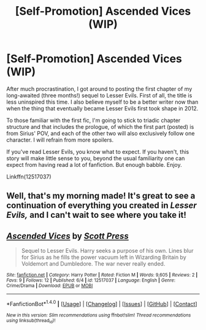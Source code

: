 #+TITLE: [Self-Promotion] Ascended Vices (WIP)

* [Self-Promotion] Ascended Vices (WIP)
:PROPERTIES:
:Author: ScottPress
:Score: 16
:DateUnix: 1496732439.0
:DateShort: 2017-Jun-06
:FlairText: Self-Promotion
:END:
After much procrastination, I got around to posting the first chapter of my long-awaited (three months!) sequel to Lesser Evils. First of all, the title is less uninspired this time. I also believe myself to be a better writer now than when the thing that eventually became Lesser Evils first took shape in 2012.

To those familiar with the first fic, I'm going to stick to triadic chapter structure and that includes the prologue, of which the first part (posted) is from Sirius' POV, and each of the other two will also exclusively follow one character. I will refrain from more spoilers.

If you've read Lesser Evils, you know what to expect. If you haven't, this story will make little sense to you, beyond the usual familiarity one can expect from having read a lot of fanfiction. But enough babble. Enjoy.

Linkffn(12517037)


** Well, that's my morning made! It's great to see a continuation of everything you created in /Lesser Evils,/ and I can't wait to see where you take it!
:PROPERTIES:
:Author: Judge_Knox
:Score: 6
:DateUnix: 1496747457.0
:DateShort: 2017-Jun-06
:END:


** [[http://www.fanfiction.net/s/12517037/1/][*/Ascended Vices/*]] by [[https://www.fanfiction.net/u/4033897/Scott-Press][/Scott Press/]]

#+begin_quote
  Sequel to Lesser Evils. Harry seeks a purpose of his own. Lines blur for Sirius as he fills the power vacuum left in Wizarding Britain by Voldemort and Dumbledore. The war never really ended.
#+end_quote

^{/Site/: [[http://www.fanfiction.net/][fanfiction.net]] *|* /Category/: Harry Potter *|* /Rated/: Fiction M *|* /Words/: 9,605 *|* /Reviews/: 2 *|* /Favs/: 9 *|* /Follows/: 12 *|* /Published/: 6/4 *|* /id/: 12517037 *|* /Language/: English *|* /Genre/: Crime/Drama *|* /Download/: [[http://www.ff2ebook.com/old/ffn-bot/index.php?id=12517037&source=ff&filetype=epub][EPUB]] or [[http://www.ff2ebook.com/old/ffn-bot/index.php?id=12517037&source=ff&filetype=mobi][MOBI]]}

--------------

*FanfictionBot*^{1.4.0} *|* [[[https://github.com/tusing/reddit-ffn-bot/wiki/Usage][Usage]]] | [[[https://github.com/tusing/reddit-ffn-bot/wiki/Changelog][Changelog]]] | [[[https://github.com/tusing/reddit-ffn-bot/issues/][Issues]]] | [[[https://github.com/tusing/reddit-ffn-bot/][GitHub]]] | [[[https://www.reddit.com/message/compose?to=tusing][Contact]]]

^{/New in this version: Slim recommendations using/ ffnbot!slim! /Thread recommendations using/ linksub(thread_id)!}
:PROPERTIES:
:Author: FanfictionBot
:Score: 1
:DateUnix: 1496732459.0
:DateShort: 2017-Jun-06
:END:
